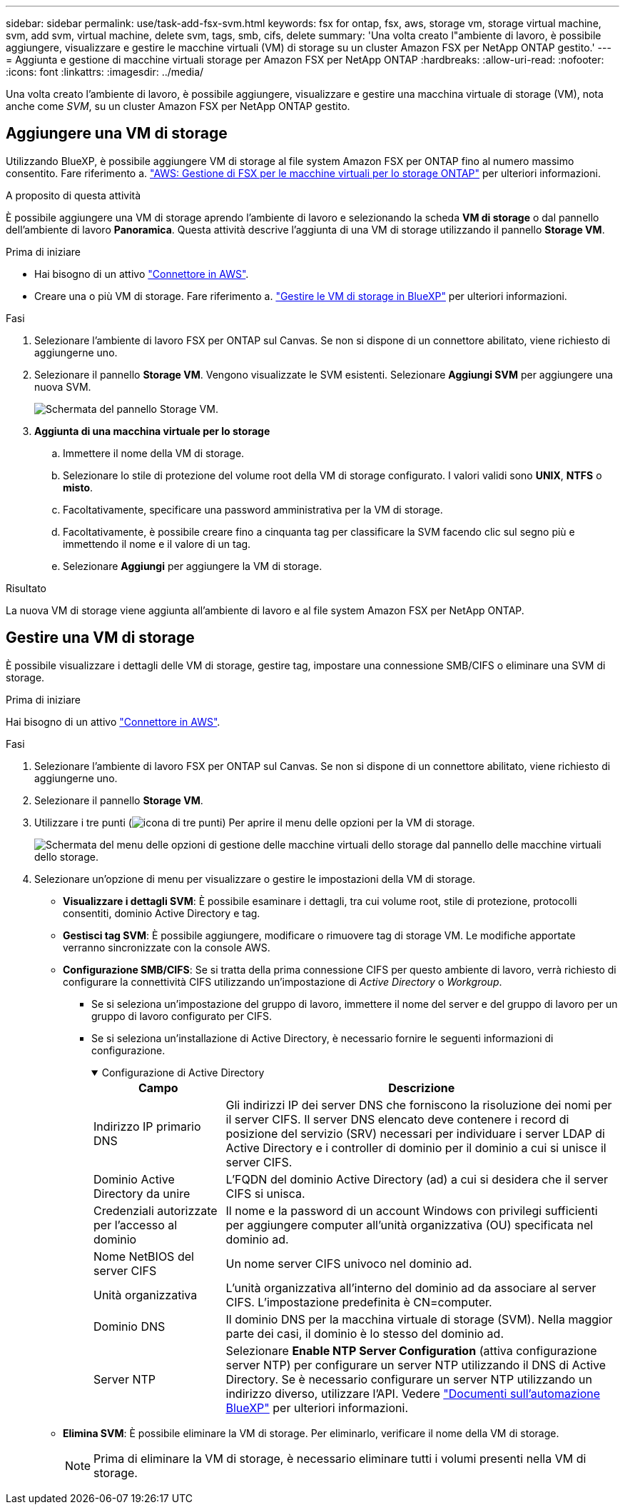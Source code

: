 ---
sidebar: sidebar 
permalink: use/task-add-fsx-svm.html 
keywords: fsx for ontap, fsx, aws, storage vm, storage virtual machine, svm, add svm, virtual machine, delete svm, tags, smb, cifs, delete 
summary: 'Una volta creato l"ambiente di lavoro, è possibile aggiungere, visualizzare e gestire le macchine virtuali (VM) di storage su un cluster Amazon FSX per NetApp ONTAP gestito.' 
---
= Aggiunta e gestione di macchine virtuali storage per Amazon FSX per NetApp ONTAP
:hardbreaks:
:allow-uri-read: 
:nofooter: 
:icons: font
:linkattrs: 
:imagesdir: ../media/


[role="lead"]
Una volta creato l'ambiente di lavoro, è possibile aggiungere, visualizzare e gestire una macchina virtuale di storage (VM), nota anche come _SVM_, su un cluster Amazon FSX per NetApp ONTAP gestito.



== Aggiungere una VM di storage

Utilizzando BlueXP, è possibile aggiungere VM di storage al file system Amazon FSX per ONTAP fino al numero massimo consentito. Fare riferimento a. link:https://docs.aws.amazon.com/fsx/latest/ONTAPGuide/managing-svms.html["AWS: Gestione di FSX per le macchine virtuali per lo storage ONTAP"^] per ulteriori informazioni.

.A proposito di questa attività
È possibile aggiungere una VM di storage aprendo l'ambiente di lavoro e selezionando la scheda *VM di storage* o dal pannello dell'ambiente di lavoro *Panoramica*. Questa attività descrive l'aggiunta di una VM di storage utilizzando il pannello *Storage VM*.

.Prima di iniziare
* Hai bisogno di un attivo https://docs.netapp.com/us-en/bluexp-setup-admin/task-creating-connectors-aws.html["Connettore in AWS"^].
* Creare una o più VM di storage. Fare riferimento a. link:https://docs.netapp.com/us-en/bluexp-cloud-volumes-ontap/task-managing-svms.html["Gestire le VM di storage in BlueXP"^] per ulteriori informazioni.


.Fasi
. Selezionare l'ambiente di lavoro FSX per ONTAP sul Canvas. Se non si dispone di un connettore abilitato, viene richiesto di aggiungerne uno.
. Selezionare il pannello *Storage VM*. Vengono visualizzate le SVM esistenti. Selezionare **Aggiungi SVM** per aggiungere una nuova SVM.
+
image:svm-add.png["Schermata del pannello Storage VM."]

. *Aggiunta di una macchina virtuale per lo storage*
+
.. Immettere il nome della VM di storage.
.. Selezionare lo stile di protezione del volume root della VM di storage configurato. I valori validi sono **UNIX**, **NTFS** o **misto**.
.. Facoltativamente, specificare una password amministrativa per la VM di storage.
.. Facoltativamente, è possibile creare fino a cinquanta tag per classificare la SVM facendo clic sul segno più e immettendo il nome e il valore di un tag.
.. Selezionare **Aggiungi** per aggiungere la VM di storage.




.Risultato
La nuova VM di storage viene aggiunta all'ambiente di lavoro e al file system Amazon FSX per NetApp ONTAP.



== Gestire una VM di storage

È possibile visualizzare i dettagli delle VM di storage, gestire tag, impostare una connessione SMB/CIFS o eliminare una SVM di storage.

.Prima di iniziare
Hai bisogno di un attivo https://docs.netapp.com/us-en/bluexp-setup-admin/task-creating-connectors-aws.html["Connettore in AWS"^].

.Fasi
. Selezionare l'ambiente di lavoro FSX per ONTAP sul Canvas. Se non si dispone di un connettore abilitato, viene richiesto di aggiungerne uno.
. Selezionare il pannello *Storage VM*.
. Utilizzare i tre punti (image:icon-three-dots.png["icona di tre punti"]) Per aprire il menu delle opzioni per la VM di storage.
+
image:svm-manage.png["Schermata del menu delle opzioni di gestione delle macchine virtuali dello storage dal pannello delle macchine virtuali dello storage."]

. Selezionare un'opzione di menu per visualizzare o gestire le impostazioni della VM di storage.
+
** **Visualizzare i dettagli SVM**: È possibile esaminare i dettagli, tra cui volume root, stile di protezione, protocolli consentiti, dominio Active Directory e tag.
** **Gestisci tag SVM**: È possibile aggiungere, modificare o rimuovere tag di storage VM. Le modifiche apportate verranno sincronizzate con la console AWS.
** **Configurazione SMB/CIFS**: Se si tratta della prima connessione CIFS per questo ambiente di lavoro, verrà richiesto di configurare la connettività CIFS utilizzando un'impostazione di _Active Directory_ o _Workgroup_.
+
*** Se si seleziona un'impostazione del gruppo di lavoro, immettere il nome del server e del gruppo di lavoro per un gruppo di lavoro configurato per CIFS.
*** Se si seleziona un'installazione di Active Directory, è necessario fornire le seguenti informazioni di configurazione.
+
.Configurazione di Active Directory
[%collapsible%open]
====
[cols="25,75"]
|===
| Campo | Descrizione 


| Indirizzo IP primario DNS | Gli indirizzi IP dei server DNS che forniscono la risoluzione dei nomi per il server CIFS. Il server DNS elencato deve contenere i record di posizione del servizio (SRV) necessari per individuare i server LDAP di Active Directory e i controller di dominio per il dominio a cui si unisce il server CIFS. 


| Dominio Active Directory da unire | L'FQDN del dominio Active Directory (ad) a cui si desidera che il server CIFS si unisca. 


| Credenziali autorizzate per l'accesso al dominio | Il nome e la password di un account Windows con privilegi sufficienti per aggiungere computer all'unità organizzativa (OU) specificata nel dominio ad. 


| Nome NetBIOS del server CIFS | Un nome server CIFS univoco nel dominio ad. 


| Unità organizzativa | L'unità organizzativa all'interno del dominio ad da associare al server CIFS. L'impostazione predefinita è CN=computer. 


| Dominio DNS | Il dominio DNS per la macchina virtuale di storage (SVM). Nella maggior parte dei casi, il dominio è lo stesso del dominio ad. 


| Server NTP | Selezionare *Enable NTP Server Configuration* (attiva configurazione server NTP) per configurare un server NTP utilizzando il DNS di Active Directory. Se è necessario configurare un server NTP utilizzando un indirizzo diverso, utilizzare l'API. Vedere https://docs.netapp.com/us-en/bluexp-automation/index.html["Documenti sull'automazione BlueXP"^] per ulteriori informazioni. 
|===
====


** **Elimina SVM**: È possibile eliminare la VM di storage. Per eliminarlo, verificare il nome della VM di storage.
+

NOTE: Prima di eliminare la VM di storage, è necessario eliminare tutti i volumi presenti nella VM di storage.





